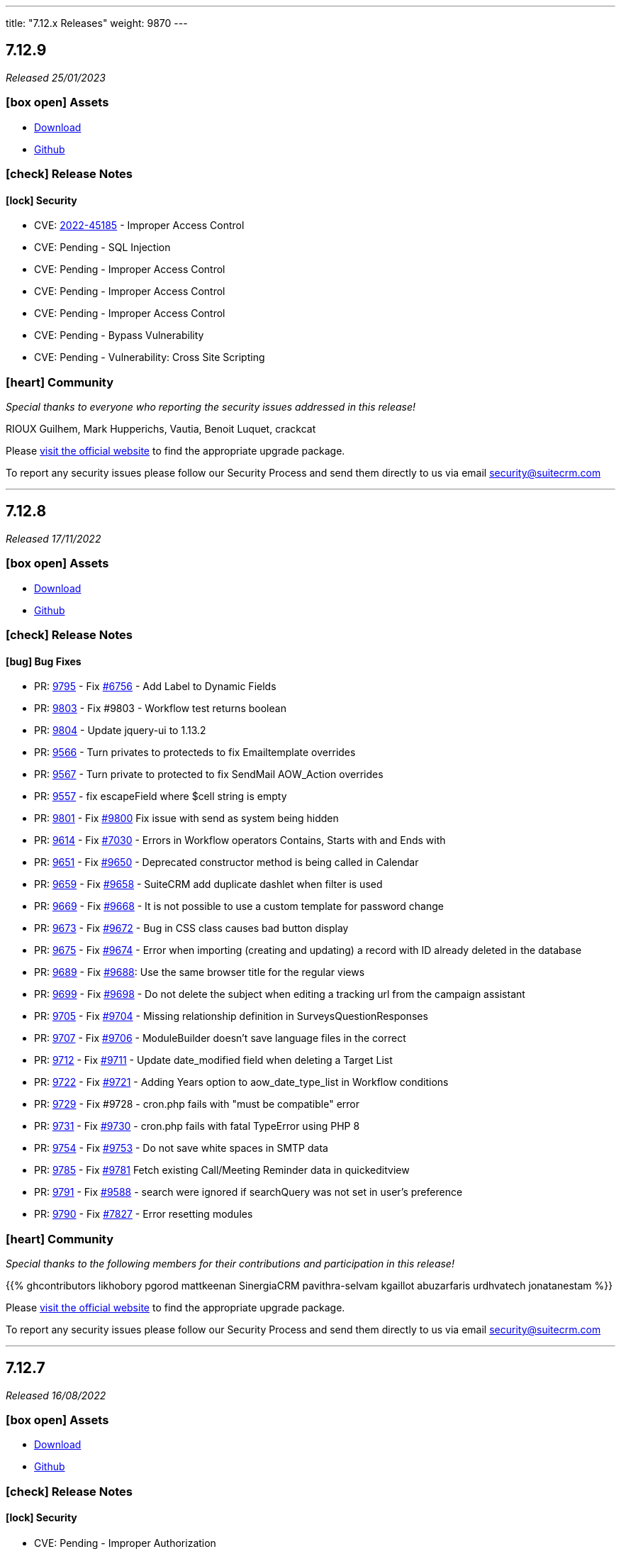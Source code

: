 ---
title: "7.12.x Releases"
weight: 9870
---

:toc:
:toc-title:
:toclevels: 1
:icons: font


== 7.12.9

_Released 25/01/2023_

=== icon:box-open[] Assets

* https://suitecrm.com/download/[Download]
* https://github.com/salesagility/SuiteCRM[Github]

===  icon:check[] Release Notes

==== icon:lock[] Security

* CVE: link:https://cve.mitre.org/cgi-bin/cvename.cgi?name=CVE-2022-45185[2022-45185] - Improper Access Control
* CVE: Pending - SQL Injection
* CVE: Pending - Improper Access Control
* CVE: Pending - Improper Access Control
* CVE: Pending - Improper Access Control
* CVE: Pending - Bypass Vulnerability
* CVE: Pending - Vulnerability: Cross Site Scripting

=== icon:heart[] Community

_Special thanks to everyone who reporting the security issues addressed in this release!_

RIOUX Guilhem, Mark Hupperichs, Vautia, Benoit Luquet, crackcat

Please https://suitecrm.com/download[visit the official website] to find the appropriate upgrade package.

To report any security issues please follow our Security Process and send them directly to us via email security@suitecrm.com

'''

== 7.12.8

_Released 17/11/2022_

=== icon:box-open[] Assets

* https://suitecrm.com/download/[Download]
* https://github.com/salesagility/SuiteCRM[Github]

===  icon:check[] Release Notes

==== icon:bug[] Bug Fixes

* PR: link:https://github.com/salesagility/SuiteCRM/pull/9795[9795] - Fix link:https://github.com/salesagility/SuiteCRM/issues/6756[#6756] - Add Label to Dynamic Fields
* PR: link:https://github.com/salesagility/SuiteCRM/pull/9803[9803] - Fix #9803 - Workflow test returns boolean
* PR: link:https://github.com/salesagility/SuiteCRM/pull/9804[9804] - Update jquery-ui to 1.13.2
* PR: link:https://github.com/salesagility/SuiteCRM/pull/9566[9566] - Turn privates to protecteds to fix Emailtemplate overrides
* PR: link:https://github.com/salesagility/SuiteCRM/pull/9567[9567] - Turn private to protected to fix SendMail AOW_Action overrides
* PR: link:https://github.com/salesagility/SuiteCRM/pull/9557[9557] - fix escapeField where $cell string is empty
* PR: link:https://github.com/salesagility/SuiteCRM/pull/9801[9801] - Fix link:https://github.com/salesagility/SuiteCRM/issues/9800[#9800] Fix issue with send as system being hidden
* PR: link:https://github.com/salesagility/SuiteCRM/pull/9614[9614] - Fix link:https://github.com/salesagility/SuiteCRM/issues/7030[#7030] - Errors in Workflow operators Contains, Starts with and Ends with
* PR: link:https://github.com/salesagility/SuiteCRM/pull/9651[9651] - Fix link:https://github.com/salesagility/SuiteCRM/issues/9650[#9650] - Deprecated constructor method is being called in Calendar
* PR: link:https://github.com/salesagility/SuiteCRM/pull/9659[9659] - Fix link:https://github.com/salesagility/SuiteCRM/issues/9658[#9658] - SuiteCRM add duplicate dashlet when filter is used
* PR: link:https://github.com/salesagility/SuiteCRM/pull/9669[9669] - Fix link:https://github.com/salesagility/SuiteCRM/issues/9668[#9668] - It is not possible to use a custom template for password change
* PR: link:https://github.com/salesagility/SuiteCRM/pull/9673[9673] - Fix link:https://github.com/salesagility/SuiteCRM/issues/9672[#9672] - Bug in CSS class causes bad button display
* PR: link:https://github.com/salesagility/SuiteCRM/pull/9675[9675] - Fix link:https://github.com/salesagility/SuiteCRM/issues/9674[#9674] - Error when importing (creating and updating) a record with ID already deleted in the database
* PR: link:https://github.com/salesagility/SuiteCRM/pull/9689[9689] - Fix link:https://github.com/salesagility/SuiteCRM/issues/9688[#9688]: Use the same browser title for the regular views
* PR: link:https://github.com/salesagility/SuiteCRM/pull/9699[9699] - Fix link:https://github.com/salesagility/SuiteCRM/issues/9698[#9698] - Do not delete the subject when editing a tracking url from the campaign assistant
* PR: link:https://github.com/salesagility/SuiteCRM/pull/9705[9705] - Fix link:https://github.com/salesagility/SuiteCRM/issues/9704[#9704] - Missing relationship definition in SurveysQuestionResponses
* PR: link:https://github.com/salesagility/SuiteCRM/pull/9707[9707] - Fix link:https://github.com/salesagility/SuiteCRM/issues/9706[#9706] - ModuleBuilder doesn't save language files in the correct
* PR: link:https://github.com/salesagility/SuiteCRM/pull/9712[9712] - Fix link:https://github.com/salesagility/SuiteCRM/issues/9711[#9711] - Update date_modified field when deleting a Target List
* PR: link:https://github.com/salesagility/SuiteCRM/pull/9722[9722] - Fix link:https://github.com/salesagility/SuiteCRM/issues/9721[#9721] - Adding Years option to aow_date_type_list in Workflow conditions
* PR: link:https://github.com/salesagility/SuiteCRM/pull/9729[9729] - Fix #9728 - cron.php fails with "must be compatible" error
* PR: link:https://github.com/salesagility/SuiteCRM/pull/9731[9731] - Fix link:https://github.com/salesagility/SuiteCRM/issues/9730[#9730] - cron.php fails with fatal TypeError using PHP 8
* PR: link:https://github.com/salesagility/SuiteCRM/pull/9754[9754] - Fix link:https://github.com/salesagility/SuiteCRM/issues/9753[#9753] - Do not save white spaces in SMTP data
* PR: link:https://github.com/salesagility/SuiteCRM/pull/9785[9785] - Fix link:https://github.com/salesagility/SuiteCRM/issues/9781[#9781] Fetch existing Call/Meeting Reminder data in quickeditview
* PR: link:https://github.com/salesagility/SuiteCRM/pull/9791[9791] - Fix link:https://github.com/salesagility/SuiteCRM/issues/9588[#9588] -  search were ignored if searchQuery was not set in user's preference
* PR: link:https://github.com/salesagility/SuiteCRM/pull/9790[9790] - Fix link:https://github.com/salesagility/SuiteCRM/issues/7827[#7827] - Error resetting modules

=== icon:heart[] Community

_Special thanks to the following members for their contributions and participation in this release!_

{{% ghcontributors likhobory pgorod mattkeenan SinergiaCRM pavithra-selvam kgaillot abuzarfaris urdhvatech jonatanestam %}}

Please https://suitecrm.com/download[visit the official website] to find the appropriate upgrade package.

To report any security issues please follow our Security Process and send them directly to us via email security@suitecrm.com

'''

== 7.12.7

_Released 16/08/2022_

=== icon:box-open[] Assets

* https://suitecrm.com/download/[Download]
* https://github.com/salesagility/SuiteCRM[Github]

===  icon:check[] Release Notes

==== icon:lock[] Security

* CVE: Pending - Improper Authorization
* CVE: Pending - Improper Authorization

[discrete]

==== icon:bug[] Bug Fixes

* PR: link:https://github.com/salesagility/SuiteCRM/pull/9736[9736] - Fix #9736 - ElasticSearch still running repair if not enabled
* PR: link:https://github.com/salesagility/SuiteCRM/pull/9735[9735] - Fix #9735 - Add ElasticSearch Repair option to Admin->Repair Menu
* PR: link:https://github.com/salesagility/SuiteCRM/pull/9512[9512] - Fix #9512 - Case Updates Thread now displays updates from 'Unknown' sources
* PR: link:https://github.com/salesagility/SuiteCRM/pull/9686[9686] - Fix #9686 - Draft Email Opens in Draft View From History Subpanel
* PR: link:https://github.com/salesagility/SuiteCRM/pull/9314[9314] - Fix #9314 - Respect the subpanel flat flag
* PR: link:https://github.com/salesagility/SuiteCRM/pull/9608[9608] - Fix link:https://github.com/salesagility/SuiteCRM/issues/9421[#9421] - Elastic search logic hooks fail to index properly
* PR: link:https://github.com/salesagility/SuiteCRM/pull/9593[9539] - Fix #9539 - Fix Elasticsearch indexing unnecessarily during QR+R
* PR: link:https://github.com/salesagility/SuiteCRM/pull/9599[9599] - Fix #9599 - Fix missing pagination on Elasticsearch Results
* PR: link:https://github.com/salesagility/SuiteCRM/pull/9628[9628] - Fix link:https://github.com/salesagility/SuiteCRM/issues/9627[#9627] - Studio changes not picked up by CRM when opcache.validate_timestamps=0
* PR: link:https://github.com/salesagility/SuiteCRM/pull/9662[9662] - Fix link:https://github.com/salesagility/SuiteCRM/issues/9660[#9660] - Copy only select files to custom/working directory
* PR: link:https://github.com/salesagility/SuiteCRM/pull/9664[9664] - Fix link:https://github.com/salesagility/SuiteCRM/issues/9663[#9663] - Smaller screens automatically collapse non-subpanel panels
* PR: link:https://github.com/salesagility/SuiteCRM/pull/9591[9591] - Fix link:https://github.com/salesagility/SuiteCRM/issues/9547[#9547] - Workflow actions not saving correctly for certain field types
* PR: link:https://github.com/salesagility/SuiteCRM/pull/9163[9163] - Fix #9163 - listviewdefs.php for Outbound Email Accounts module to use correct by default
* PR: link:https://github.com/salesagility/SuiteCRM/pull/9561[9561] - Fix #9561 - with search where fail state was not handled when missing listviewdefs.php file
* PR: link:https://github.com/salesagility/SuiteCRM/pull/9609[9609] - Fix #9609 - Change the logger level in setStream and getStream functions to prevent excessive log errors
* PR: link:https://github.com/salesagility/SuiteCRM/pull/9570[9570] - Fix link:https://github.com/salesagility/SuiteCRM/issues/9569[#9569] - Fix issue with missing dropdown image
* PR: link:https://github.com/salesagility/SuiteCRM/pull/9546[9546] - Fix link:https://github.com/salesagility/SuiteCRM/issues/9545[#9545] - Quote potential reserved name
* PR: link:https://github.com/salesagility/SuiteCRM/pull/9552[9552] - Fix link:https://github.com/salesagility/SuiteCRM/issues/9551[#9551] - Update date period to include the users TZ
* PR: link:https://github.com/salesagility/SuiteCRM/pull/9597[9597] - Fix link:https://github.com/salesagility/SuiteCRM/issues/9594[#9594] - Don't convert nl to BR for contact updates
* PR: link:https://github.com/salesagility/SuiteCRM/pull/9635[9635] - Fix link:https://github.com/salesagility/SuiteCRM/issues/9634[#9634] - Add check on cron to show the basic view on first load
* PR: link:https://github.com/salesagility/SuiteCRM/pull/9637[9637] - Fix link:https://github.com/salesagility/SuiteCRM/issues/9636[#9639] - Add styling of email recipient button
* PR: link:https://github.com/salesagility/SuiteCRM/pull/9604[9604] - Fix link:https://github.com/salesagility/SuiteCRM/issues/9258[#9258] - Fix for Notes module advanced date-modified search
* PR: link:https://github.com/salesagility/SuiteCRM/pull/9603[9603] - Fix link:https://github.com/salesagility/SuiteCRM/issues/9267[#9267] - Fix for popup &email reminder options


=== icon:heart[] Community

_Special thanks to everyone who reported the security issues addressed in this release!_

Vladimir Razov (Positive Technologies)

_Special thanks to the following members for their contributions and participation in this release!_

{{% ghcontributors marcoblancas andresrom1 FR-JS SinergiaCRM lokeshbhandari25 %}}

Please https://suitecrm.com/download[visit the official website] to find the appropriate upgrade package.

To report any security issues please follow our Security Process and send them directly to us via email security@suitecrm.com

'''

== 7.12.6

_Released 24/05/2022_

=== icon:box-open[] Assets

* https://suitecrm.com/download/[Download]
* https://github.com/salesagility/SuiteCRM[Github]

===  icon:check[] Release Notes

{{% notice warning %}}
Important: This release includes critical security fixes, we strongly recommend users of older versions to update as soon as possible
{{% /notice %}}

==== icon:warning[] Important Upgrade Notes

* New entries were added to the config. Please make sure to run `Rebuild Config File` located in the Administration > Repair menu
* Php session_gc is now force enabled by default.
** This option can be disabled by setting enable within the session_gc array to false in config.php
** The values for session.gc_probability and session.gc_divisor can be changed in the following config.php entries within the session_gc array
*** gc_probability
*** gc_divisor
** Check php documentation for more information on these settings https://www.php.net/manual/en/session.configuration.php
** If you are using a session_dir other than the default, please make sure to have session_gc enabled. Otherwise session files won't be cleaned.
** If you are using debian or ubuntu based systems, and you have the default session_dir (which fallsback to the system default),
You may want to set enable within session_gc array to false, as that is the default value for these systems.
They have replacements for the php session_gc. Please review your system’s defaults before making any changes.

==== icon:lock[] Security

* CVE: Pending - SQL Injection Vulnerability
* CVE: Pending - SQL Injection Vulnerability
* CVE: Pending - SQL Injection Vulnerability
* CVE: Pending - Improper Access Control
* CVE: Pending - RCE and CSRF Vulnerability
* CVE: Pending - Bypass Vulnerability

[discrete]

==== icon:bug[] Bug Fixes

* PR: link:https://github.com/salesagility/SuiteCRM/pull/9577[9577] - Update TinyMCE
* PR: link:https://github.com/salesagility/SuiteCRM/pull/9583[9583] - Fix AOR_Report Unit Tests
* PR: link:https://github.com/salesagility/SuiteCRM/pull/9578[9578] - Update Jquery JS Libraries
* PR: link:https://github.com/salesagility/SuiteCRM/pull/8599[8599] - Auto-close success message boxes in ModuleBuilder
* PR: link:https://github.com/salesagility/SuiteCRM/pull/9584[9584] - Fix link:https://github.com/salesagility/SuiteCRM-Core/issues/87[SCRM-Core#87] - Prevent disabling the default language
* PR: link:https://github.com/salesagility/SuiteCRM/pull/9523[9523] - Fix link:https://github.com/salesagility/SuiteCRM/issues/9438[#9438] - Adding Action keyword to fieldname exception
* PR: link:https://github.com/salesagility/SuiteCRM/pull/9495[9495] - Fix link:https://github.com/salesagility/SuiteCRM/issues/9494[#9494] - Force displaying line breaks to textarea fields
* PR: link:https://github.com/salesagility/SuiteCRM/pull/9580[9580] - Fix link:https://github.com/salesagility/SuiteCRM/issues/9435[#9435] - Dropdown doesn't return empty selected value
* PR: link:https://github.com/salesagility/SuiteCRM/pull/9522[9522] - Fix link:https://github.com/salesagility/SuiteCRM/issues/9435[#9435] - Dropdown doesn't return empty selected value
* PR: link:https://github.com/salesagility/SuiteCRM/pull/9589[9589] - Fix link:https://github.com/salesagility/SuiteCRM/issues/9530[#9530] - Fallback to allowed_preview defaults
* PR: link:https://github.com/salesagility/SuiteCRM/pull/9581[9581] - Fix link:https://github.com/salesagility/SuiteCRM/issues/3157[#3157] - Add default option to enable session_gc
* PR: link:https://github.com/salesagility/SuiteCRM/pull/9582[9582] - Fix link:https://github.com/salesagility/SuiteCRM/issues/9437[#9437] - Default cookie path

=== icon:heart[] Community

_Special thanks to everyone who reported the security issues addressed in this release!_

mounta1n, Exodus Intelligence, Lekhang123lc

_Special thanks to the following members for their contributions and participation in this release!_

{{% ghcontributors SinergiaCRM tsitle anothermouse dalers %}}

Please https://suitecrm.com/download[visit the official website] to find the appropriate upgrade package.

To report any security issues please follow our Security Process and send them directly to us via email security@suitecrm.com

'''

== 7.12.5

_Released 02/03/2022_

=== icon:box-open[] Assets

* https://suitecrm.com/download/[Download]
* https://github.com/salesagility/SuiteCRM[Github]

===  icon:check[] Release Notes

==== icon:warning[] Important Upgrade Notes

* This release adds a new index to help improve performance in emails, instances with significantly
large volume of emails may wish to run `ALTER TABLE emails ADD INDEX idx_email_uid (uid);` directly on their database prior to the upgrade
to help avoid a potential timeout / long upgrade.

==== icon:lock[] Security

* CVE: http://cve.mitre.org/cgi-bin/cvename.cgi?name=CVE-2022-23940[CVE-2022-23940] - Remote Code Execution
* CVE: https://nvd.nist.gov/vuln/detail/CVE-2022-0754[CVE-2022-0754] - SQL Injection
* CVE: https://nvd.nist.gov/vuln/detail/CVE-2022-0755[CVE-2022-0755] - Improper Access Control
* CVE: https://nvd.nist.gov/vuln/detail/CVE-2022-0756[CVE-2022-0756] - Improper Authorisation

[discrete]

==== icon:bug[] Bug Fixes

* PR: https://github.com/salesagility/SuiteCRM/pull/9478[9478] - Update Github Templates
* PR: https://github.com/salesagility/SuiteCRM/pull/9507[9507] - Add getters to SearchResultsController
* PR: https://github.com/salesagility/SuiteCRM/pull/9479[9479] - Fix https://github.com/salesagility/SuiteCRM/issues/2857[2857] - No Dynamic Refreshing in Dashboards
* PR: https://github.com/salesagility/SuiteCRM/pull/9509[9509] - Fix https://github.com/salesagility/SuiteCRM/issues/9508[9508] - Legacy Search Fields are incorrect size.
* PR: https://github.com/salesagility/SuiteCRM/pull/9481[9481] - Fix https://github.com/salesagility/SuiteCRM/issues/9480[9480] - Slow to get Imap Mailbox with Mass Record Amounts
* PR: https://github.com/salesagility/SuiteCRM/pull/9518[9518] - Fix https://github.com/salesagility/SuiteCRM/issues/4075[4075] - No way to add Email Signature after adding Email Template
* PR: https://github.com/salesagility/SuiteCRM/pull/9521[9521] - Fix https://github.com/salesagility/SuiteCRM/issues/9427[9427] - Adding missing help popup help strings in Studio
* PR: https://github.com/salesagility/SuiteCRM/pull/9525[9525] - Fix https://github.com/salesagility/SuiteCRM/issues/9468[9468] - Adding Security Suite subpanels to new custom modules
* PR: https://github.com/salesagility/SuiteCRM/pull/9452[9452] - Fix https://github.com/salesagility/SuiteCRM/issues/9451[9451] - Missing duplicate merge filter options in Studio
* PR: https://github.com/salesagility/SuiteCRM/pull/9446[9446] - Fix https://github.com/salesagility/SuiteCRM/issues/9445[9445] - More than 10 tabs in a views enters in a loop
* PR: https://github.com/salesagility/SuiteCRM/pull/8492[8492] - Fix https://github.com/salesagility/SuiteCRM/issues/8366[8366] - V8 API Filtering W/ OR Operator Chained Conditions

=== icon:heart[] Community

_Special thanks to everyone who reporting the security issues addressed in this release!_

{{% ghcontributors faisalfs10x %}} NetbyteSEC www.netbytesec.com,  Manuel Zametter

_Special thanks to the following members for their contributions and participation in this release!_

{{% ghcontributors SinergiaCRM marcoblancas jobvector serfreeman1337 %}}

Please https://suitecrm.com/download[visit the official website] to find the appropriate upgrade package.

To report any security issues please follow our Security Process and send them directly to us via email security@suitecrm.com

'''

== 7.12.4

_Released 10/02/2022_

=== icon:box-open[] Assets

* https://github.com/salesagility/SuiteCRM/archive/v7.12.4.zip[*Source code* (zip)]
* https://github.com/salesagility/SuiteCRM/archive/v7.12.4.tar.gz[*Source code* (tar.gz)]

===  icon:check[] Release Notes

{{% notice note %}}
Important: We have now updated UTF-8 repair tool to fix a critical issue where it would mark valid email addresses as deleted in 7.12.3. We would recommend updating to 7.12.4+ to access the fix for this functionality.
We would again like to thank the community for their assistance in identifying and highlighting this issue.
{{% /notice %}}

{{% notice note %}}
Please note that the UTF-8 Repair will not function for user passwords. Therefore, we would advise any users who could be experiencing issues logging in to reset their password accordingly.
{{% /notice %}}

==== icon:bug[] Bug Fixes

* PR: https://github.com/salesagility/SuiteCRM/pull/9483[9483] - Fix https://github.com/salesagility/SuiteCRM/issues/9482[9482] - Only save update fields on utf encoding repair
* PR: https://github.com/salesagility/SuiteCRM/pull/9391[9391] - Fix https://github.com/salesagility/SuiteCRM/issues/7842[7842] - Do not reset email addresses list upon saving
* PR: https://github.com/salesagility/SuiteCRM/pull/9496[9496] - Fix 9496 - Cannot save dropdown values
* PR: https://github.com/salesagility/SuiteCRM/pull/9454[9495] - Fix 9495 - Fix duplicate results in basic search
* PR: https://github.com/salesagility/SuiteCRM/pull/8476[8476] - Statically Compile EXT Files & Studio Override Precedence

=== icon:heart[] Community

_Special thanks to the following members for their contributions and participation in this release!_

{{% ghcontributors holdusback deuks %}}

Please https://suitecrm.com/download[visit the official website] to find the appropriate upgrade package.

To report any security issues please follow our Security Process and send them directly to us via email security@suitecrm.com

'''

== 7.12.3

_Released 27/01/2022_

=== icon:box-open[] Assets

* https://github.com/salesagility/SuiteCRM/archive/v7.12.3.zip[*Source code* (zip)]
* https://github.com/salesagility/SuiteCRM/archive/v7.12.3.tar.gz[*Source code* (tar.gz)]

===  icon:check[] Release Notes

Important - This release resolves an important issue with UTF-8 encoding. Data created from 7.10.30 and 7.11.19 onwards may be wrongly encoded on your database and could therefore result in search issues.
To resolve these issues please run the new 'Repair utf encoding' option on the Repair actions via the Admin Tools menu or through Robo CLI.

==== Repairing utf8 data

{{% notice warning %}}
Important: We have verified an issue with the UTF-8 repair tool marking valid email addresses as deleted.  As such, we would discourage users from using the 'Repair utf encoding' option on the Repair actions via the Admin Tools menu or related Robo CLI commands on this version. Please note this is resolved from 7.12.4, please upgrade to this version or above to make use of this feature.
{{% /notice %}}

===== Intro

Before running the utf8 data repair command, please have the following into account:

* Please make sure to backup your database before you run this action
* The data on your tables is going to be updated

====== Execution modes
The data repair can be executed in two modes: `asynchronous` and `synchronous`

*Asynchronous*

* Default execution mode
* It adds a job to the job queue.
* It will normalize records in batches.
* It requires cron to be configured.


*Synchronous*

* Optional. Can be used in `Robo CLI` and in the `Repair administration menu`
* It will repair data on all records in one pass.
* Both `Robo CLI` and `UI page` will only end after all records are repaired


===== Running using Robo CLI

To run using robo, use the following command:

`./vendor/bin/robo repair:normalize-record-encoding`

To run run using robo in `synchronous` run the command with the `--sync-run`

`./vendor/bin/robo repair:normalize-record-encoding --sync-run`

For information on more options run:

`./vendor/bin/robo repair:normalize-record-encoding --help`


===== Running using the UI

* Login as admin user
* Go to `Administration` page
* Go to `Repair`
* Go to `Repair utf encoding`
* Please read the warning messages
* Optional: Change the settings on the page
* Click Submit
* You'll see different output depending on the execution mode you've selected

==== icon:lock[] Security

* CVE: Pending - SQL Injection
* CVE: Pending - Improper Access Control
* CVE: https://cve.mitre.org/cgi-bin/cvename.cgi?name=CVE-2021-45898[CVE-2021-45898] - Local File Inclusion
* CVE: https://cve.mitre.org/cgi-bin/cvename.cgi?name=CVE-2021-45899[CVE-2021-45899] - PHAR Deserialization Vulnerability / RCE
* CVE: https://cve.mitre.org/cgi-bin/cvename.cgi?name=CVE-2021-45897[CVE-2021-45897] - RCE Vulnerability

[discrete]

==== icon:bug[] Bug Fixes

* PR: https://github.com/salesagility/SuiteCRM/pull/9416[9416] - Fix https://github.com/salesagility/SuiteCRM/issues/9191[#9191] - Update antixss lib dependency
* PR: https://github.com/salesagility/SuiteCRM/pull/9434[9434] - Fix #9434 - Cron notion unit tests fails
* PR: https://github.com/salesagility/SuiteCRM/pull/9420[9420] - Fix https://github.com/salesagility/SuiteCRM/issues/8525[#8525], https://github.com/salesagility/SuiteCRM/issues/8309[#8309] Bulk Action button missing and delete button showing for users with no delete access
* PR: https://github.com/salesagility/SuiteCRM/pull/9398[9398] - Fix #9398 - Consistently store dropdowns in $app_list_strings
* PR: https://github.com/salesagility/SuiteCRM/pull/9407[9407] - Fix https://github.com/salesagility/SuiteCRM/issues/9406[#9406] - Validation displayed static message isn't correct
* PR: https://github.com/salesagility/SuiteCRM/pull/9353[9353] - Fix https://github.com/salesagility/SuiteCRM/issues/9271[#9271] - Primary Email property is kept after adding an Email address field
* PR: https://github.com/salesagility/SuiteCRM/pull/9410[9410] - Fix https://github.com/salesagility/SuiteCRM/issues/9378[#9378] - Filter by Email1 Field Through the API
* PR: https://github.com/salesagility/SuiteCRM/pull/9312[9312] - Fix #9312 - Declaring object within StudioClass to remove Strict Warnings
* PR: https://github.com/salesagility/SuiteCRM/pull/9387[9387] - Fix #9387 - Clean Historic and Failed Schedulers
* PR: https://github.com/salesagility/SuiteCRM/pull/9401[9401] - Fix https://github.com/salesagility/SuiteCRM/issues/9380[#9380] - Date action in workflow fails to save
* PR: https://github.com/salesagility/SuiteCRM/pull/9409[9409] - Fix https://github.com/salesagility/SuiteCRM/issues/9408[#9408] - Emails can't be deleted from inline edit
* PR: https://github.com/salesagility/SuiteCRM/pull/9418[9418] - Fix https://github.com/salesagility/SuiteCRM/issues/8948[#8948] - Make Project Tasks Importable.
* PR: https://github.com/salesagility/SuiteCRM/pull/8428[8428] - Fix https://github.com/salesagility/SuiteCRM/issues/8155[#8155] - Remove Unused PDF Settings
* PR: https://github.com/salesagility/SuiteCRM/pull/9455[9455] - Fix #9455 - Popup metadata override removed when filtered

=== icon:heart[] Community

_Special thanks to everyone who reporting the security issues addressed in this release!_

Ihor Bliumental, Manuel Zametter, Cristóbal Leiva

_Special thanks to the following members for their contributions and participation in this release!_

{{% ghcontributors gody01 dtosun61 marin-h xpico SinergiaCRM timo-ecm2 daheile pstevens71 tfreier %}}

Please https://suitecrm.com/download[visit the official website] to find the appropriate upgrade package.

To report any security issues please follow our Security Process and send them directly to us via email security@suitecrm.com

'''

== 7.12.2

_Released 17/12/2021_

=== icon:box-open[] Assets

* https://github.com/salesagility/SuiteCRM/archive/v7.12.2.zip[*Source code* (zip)]
* https://github.com/salesagility/SuiteCRM/archive/v7.12.2.tar.gz[*Source code* (tar.gz)]

==== icon:lock[] Security

* CVE: https://cve.mitre.org/cgi-bin/cvename.cgi?name=CVE-2021-45903[CVE-2021-45903] - XSS Vulnerability
* CVE: https://cve.mitre.org/cgi-bin/cvename.cgi?name=CVE-2021-41597[CVE-2021-41597] - RCE and CSRF Vulnerability
* CVE: Pending - Privilege Escalation vulnerability
* CVE: https://cve.mitre.org/cgi-bin/cvename.cgi?name=CVE-2021-45041[CVE-2021-45041] - Authenticated SQL-Injection in SuiteCRM

[discrete]

==== icon:bug[] Bug Fixes

* PR: https://github.com/salesagility/SuiteCRM/pull/9384[9348] - Fix https://github.com/salesagility/SuiteCRM/issues/9382[#9382] - Outbound Emails editview Unsupported operand types fatal in php 8
* PR: https://github.com/salesagility/SuiteCRM/pull/9379[9379] - Fix https://github.com/salesagility/SuiteCRM/issues/9374[#9374] - OAuth password creation Unsupported operand types fatal in php8
* PR: https://github.com/salesagility/SuiteCRM/pull/9087[9087] - Fix #9078 - Allow changing text colors when composing an email
* PR: https://github.com/salesagility/SuiteCRM/pull/9377[9377] - Fix https://github.com/salesagility/SuiteCRM/issues/9376[#9376] - Allow Workflows to run on imported records
* PR: https://github.com/salesagility/SuiteCRM/pull/9030[9030] - Fix #9030 - Campaign Email settings removes Email Settings
* PR: https://github.com/salesagility/SuiteCRM/pull/9395[9359] - Fix https://github.com/salesagility/SuiteCRM/issues/9383[9383] -  Unsupported each function in php8.
* PR: https://github.com/salesagility/SuiteCRM/pull/9393[9393] - Fix email message modal buttons

=== icon:heart[] Community

_Special thanks to everyone who reporting the security issues addressed in this release!_

Konstantin Damotsev, Victor Garcia, Manuel Zametter

_Special thanks to the following members for their contributions and participation in this release!_

{{% ghcontributors QuickCRM yaroslaw74 mstyp peterkracik fcorluka %}}

Please https://suitecrm.com/download[visit the official website] to find the appropriate upgrade package.

To report any security issues please follow our Security Process and send them directly to us via email security@suitecrm.com

'''

== 7.12.1

_Released 19/11/2021_

=== icon:box-open[] Assets

* https://github.com/salesagility/SuiteCRM/archive/v7.12.1.zip[*Source code* (zip)]
* https://github.com/salesagility/SuiteCRM/archive/v7.12.1.tar.gz[*Source code* (tar.gz)]

==== icon:lock[] Security

* CVE: Pending - Fixed file check bypass
* CVE: Pending - Local File Inclusion

[discrete]

==== icon:star[] Enhancements
* PR: https://github.com/salesagility/SuiteCRM/pull/9369[9369] - Prevent Email Reminders for Disabled User

==== icon:bug[] Bug Fixes

* Fix https://github.com/salesagility/SuiteCRM/issues/8432[8432] - Remove index limit from mssql index names upon create and repair.
* PR: https://github.com/salesagility/SuiteCRM/pull/9334[9334] - Implement PDF extension
* PR: https://github.com/salesagility/SuiteCRM/pull/9347[9347] - Fix rebuild scss Robo command
* PR: https://github.com/salesagility/SuiteCRM/pull/9357[9357] - Use wildcard rather than the defunct "_all" field
* PR: https://github.com/salesagility/SuiteCRM/pull/9351[9351] - Fix https://github.com/salesagility/SuiteCRM/issues/9119[9119] - Rebuild theme cache after custom property changed in Studio
* PR: https://github.com/salesagility/SuiteCRM/pull/9368[9368] - Fix https://github.com/salesagility/SuiteCRM/issues/9217[9217] - Revert "Fix Users index incompatible with MSSQL".
* PR: https://github.com/salesagility/SuiteCRM/pull/9360[9360] - Fix https://github.com/salesagility/SuiteCRM/issues/9358[9358] - Meeting invite notification emails are not sending to all invitees.
* PR: https://github.com/salesagility/SuiteCRM/pull/9361[9361] - Fix https://github.com/salesagility/SuiteCRM/issues/9192[9192]: Fix duplication of folders_rel table entries.
* PR: https://github.com/salesagility/SuiteCRM/pull/9246[9246] - Fix https://github.com/salesagility/SuiteCRM/issues/6994[6994]: Update pollMonitoredInboxesAOP to double check that SugarFolder has been retrieved correctly.
* PR: https://github.com/salesagility/SuiteCRM/pull/9367[9367] - Update PDF template warning

=== icon:heart[] Community

_Special thanks to the following members for their contributions and participation in this release!_

{{% ghcontributors SinergiaCRM timo-ecm2 prbt2016 InfoLibre afnieves BKPepe gerdb42 tsmgeek %}}

Please https://suitecrm.com/download[visit the official website] to find the appropriate upgrade package.

To report any security issues please follow our Security Process and send them directly to us via email security@suitecrm.com

'''

== 7.12

_Released 28/10/2021_

=== Update 04/11/2021

Upgrade Packages have been revised to address an issue https://github.com/salesagility/SuiteCRM/issues/9340[#9340] where upgrades could only be performed on php 7.3.x. The revised upgrade packages have been posted to the release section on the main website https://suitecrm.com/upgrade-suitecrm/[here].

=== icon:box-open[] Assets

* https://github.com/salesagility/SuiteCRM/archive/v7.12.0.zip[*Source code* (zip)]
* https://github.com/salesagility/SuiteCRM/archive/v7.12.0.tar.gz[*Source code* (tar.gz)]

==== icon:star[] Enhancements

* PR: https://github.com/salesagility/SuiteCRM/pull/9244[9244^] - PDF Engine Selection
- MPDF License has be found to no longer be compliant with AGPL3 and due to this the MPDF will not be included in new installs.
MPDF will not be removed on upgrade, but the system will default to a new engine, with an option to revert back to the MDPF if required.
* PR: https://github.com/salesagility/SuiteCRM/pull/9185[9185^] - Noon Theme
* PR: https://github.com/salesagility/SuiteCRM/pull/9298[9298^] - Implement TCPDFEngine
* PR: https://github.com/salesagility/SuiteCRM/pull/9208[9208^] - Implement standard PDF Engines
* PR: https://github.com/salesagility/SuiteCRM/pull/9187[9187^] - Composer 2.0
* PR: https://github.com/salesagility/SuiteCRM/pull/9291[9291^] - Allow configuring the Calendar name for the Google Sync via config
* PR: https://github.com/salesagility/SuiteCRM/pull/9171[9171^] - Upgrade ElasticSearch to 7.x
- This is the new minimum ElasticSearch version that is required for update.
* PR: https://github.com/salesagility/SuiteCRM/pull/9170[9170^] - PHPUnit/Codeception Upgrade
* PR: https://github.com/salesagility/SuiteCRM/pull/9159[9159^] - Implement standard SearchEngines
* PR: https://github.com/salesagility/SuiteCRM/pull/9172[9172^] - Malicious File Scanning
* PR: https://github.com/salesagility/SuiteCRM/pull/9095[9095^] - Consolidate global search settings (AOD, Basic)


==== Other Notable Changes

* PR: https://github.com/salesagility/SuiteCRM/pull/9094[9094^] - AOD (Lucene) has been Deprecated to be removed in SuiteCRM 8.0
* PR: https://github.com/salesagility/SuiteCRM/pull/9321[9321^] - Fix TCPDF Scale
* PR: https://github.com/salesagility/SuiteCRM/pull/9333[9333^] - Deprecate TCPDF
* PR: https://github.com/salesagility/SuiteCRM/pull/9335[9335^] - Fix PDF Engine Comparability issues
* PR: https://github.com/salesagility/SuiteCRM/pull/9186[9186^] - Fix missing default config values
* PR: https://github.com/salesagility/SuiteCRM/pull/9188[9188^] - Fix PDF_Lib constructors
* PR: https://github.com/salesagility/SuiteCRM/pull/9324[9324^] - Fix search result hits
* PR: https://github.com/salesagility/SuiteCRM/pull/9318[9318^] - Fix TCPDF Name
* PR: https://github.com/salesagility/SuiteCRM/pull/9310[9310^] - Fix SearchFormView visible options
* PR: https://github.com/salesagility/SuiteCRM/pull/9309[9309^] - Update workflow acceptance test
* PR: https://github.com/salesagility/SuiteCRM/pull/9296[9296^] - Fix CleanCSVTest return types
* PR: https://github.com/salesagility/SuiteCRM/pull/9306[9306^] - Fix filepath for mPDF class
* PR: https://github.com/salesagility/SuiteCRM/pull/9294[9294^] - Fix/noon styling issues
* PR: https://github.com/salesagility/SuiteCRM/pull/9083[9083^] - Update minimum required PHP to v7.3.0
* All default config value now set on install
* utf8mb4 charset and utf8mb4_general_ci collation now the default on MySQL Databases on new installs

=== icon:heart[] Community

Please https://suitecrm.com/download[visit the official website] to find the appropriate upgrade package.

To report any security issues please follow our Security Process and send them directly to us via email security@suitecrm.com

'''


== 7.12-rc

_Released 05/10/2021_

=== icon:box-open[] Assets

* https://github.com/salesagility/SuiteCRM/archive/v7.12-rc.zip[*Source code* (zip)]
* https://github.com/salesagility/SuiteCRM/archive/v7.12-rc.tar.gz[*Source code* (tar.gz)]

==== icon:star[] Enhancements

* PR: https://github.com/salesagility/SuiteCRM/pull/9244[9244^] - PDF Engine Selection
- MPDF License has be found to no longer be compliant with AGPL3 and due to this the MPDF will not be included in new installs.
MPDF will not be removed on upgrade, but the system will default to a new engine, with an option to revert back to the MDPF if required.
* PR: https://github.com/salesagility/SuiteCRM/pull/9185[9185^] - Noon Theme
* PR: https://github.com/salesagility/SuiteCRM/pull/9298[9298^] - Implement TCPDFEngine
* PR: https://github.com/salesagility/SuiteCRM/pull/9208[9208^] - Implement standard PDF Engines
* PR: https://github.com/salesagility/SuiteCRM/pull/9187[9187^] - Composer 2.0
* PR: https://github.com/salesagility/SuiteCRM/pull/9171[9171^] - Upgrade ElasticSearch to 7.x
- This is the new minimum ElasticSearch version that is required for update.
* PR: https://github.com/salesagility/SuiteCRM/pull/9170[9170^] - PHPUnit/Codeception Upgrade
* PR: https://github.com/salesagility/SuiteCRM/pull/9159[9159^] - Implement standard SearchEngines
* PR: https://github.com/salesagility/SuiteCRM/pull/9095[9095^] - Consolidate global search settings (AOD, Basic)


==== Other Notable Changes

* PR: https://github.com/salesagility/SuiteCRM/pull/9094[9094^] - AOD (Lucene) has been Deprecated to removed in SuiteCRM 8.0
* PR: https://github.com/salesagility/SuiteCRM/pull/9083[9083^] - Update minimum required PHP to v7.3.0
* All default config value now set on install
* utf8mb4 charset and utf8mb4_general_ci collation now the default on MySQL Databases on new installs

=== icon:heart[] Community

Please https://suitecrm.com/download[visit the official website] to find the appropriate upgrade package.

To report any security issues please follow our Security Process and send them directly to us via email security@suitecrm.com

'''
